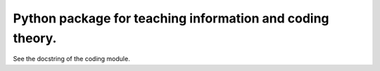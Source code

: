 Python package for teaching information and coding theory.
------------------------------------------------------------

See the docstring of the coding module.

..
        A ../kodolas könyvtárban vannak további fájlok.
